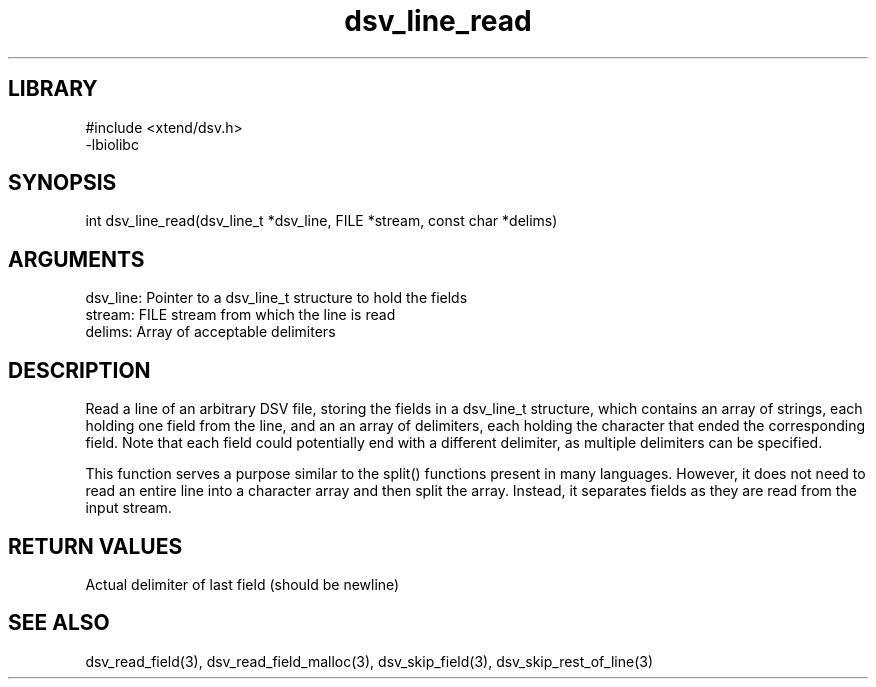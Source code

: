 \" Generated by c2man from dsv_line_read.c
.TH dsv_line_read 3

.SH LIBRARY
\" Indicate #includes, library name, -L and -l flags
.nf
.na
#include <xtend/dsv.h>
-lbiolibc
.ad
.fi

\" Convention:
\" Underline anything that is typed verbatim - commands, etc.
.SH SYNOPSIS
.PP
.nf
.na
int     dsv_line_read(dsv_line_t *dsv_line, FILE *stream, const char *delims)
.ad
.fi

.SH ARGUMENTS
.nf
.na
dsv_line:   Pointer to a dsv_line_t structure to hold the fields
stream:     FILE stream from which the line is read
delims:     Array of acceptable delimiters
.ad
.fi

.SH DESCRIPTION

Read a line of an arbitrary DSV file, storing the fields in a
dsv_line_t structure, which contains an array of strings, each
holding one field from the line, and an an array of delimiters,
each holding the character that ended the corresponding field.
Note that each field could potentially end with a different
delimiter, as multiple delimiters can be specified.

This function serves a purpose similar to the split() functions
present in many languages.  However, it does not need to read an
entire line into a character array and then split the array.
Instead, it separates fields as they are read from the input stream.

.SH RETURN VALUES

Actual delimiter of last field (should be newline)

.SH SEE ALSO

dsv_read_field(3), dsv_read_field_malloc(3),
dsv_skip_field(3), dsv_skip_rest_of_line(3)

